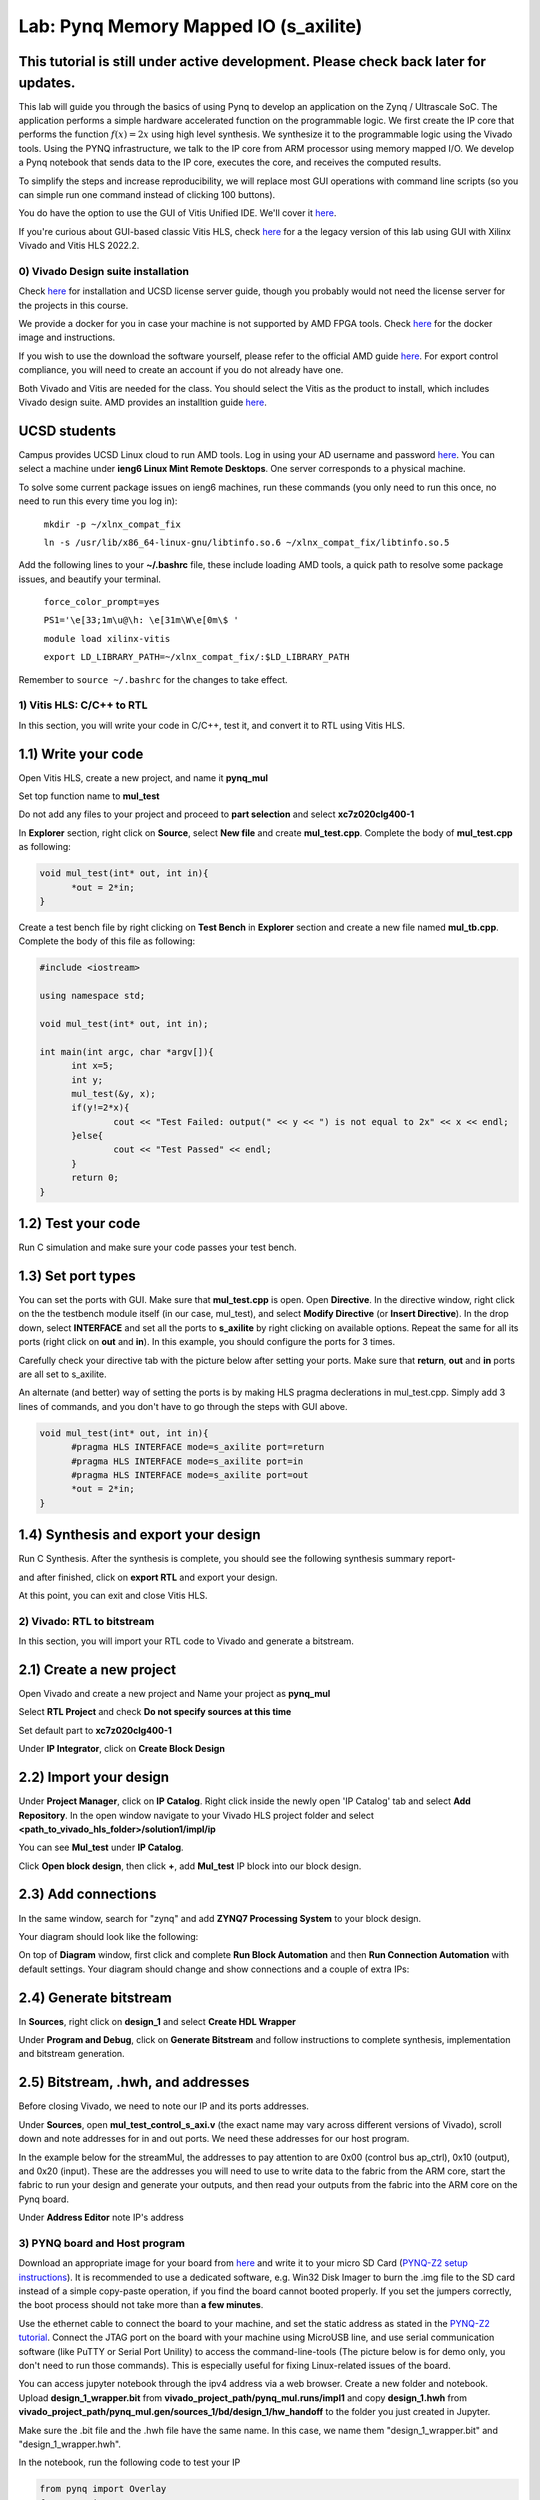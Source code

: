 
Lab: Pynq Memory Mapped IO (s_axilite)
=====================================


This tutorial is still under active development. Please check back later for updates.
~~~~~~~~~~~~~~~~~~~~~~~~~~~~~~~~~~~~~~~~~~~~~~~~~~~~~~~~~~~~~~~~~~~~~~~~~~~~~~~~~~~~~~~

This lab will guide you through the basics of using Pynq to develop an application on the Zynq / Ultrascale SoC. The application performs a simple hardware accelerated function on the programmable logic. We first create the IP core that performs the function :math:`f(x) = 2x` using high level synthesis. We synthesize it to the programmable logic using the Vivado tools.  Using the PYNQ infrastructure, we talk to the IP core from ARM processor using memory mapped I/O. We develop a Pynq notebook that sends data to the IP core, executes the core, and receives the computed results. 

To simplify the steps and increase reproducibility, we will replace most GUI operations with command line scripts (so you can simple run one command instead of clicking 100 buttons).

You do have the option to use the GUI of Vitis Unified IDE. We'll cover it `here <https://pp4fpgas.readthedocs.io/en/latest/vitis_unified.html>`_.

If you're curious about GUI-based classic Vitis HLS, check `here <https://pp4fpgas.readthedocs.io/en/latest/PYNQ-example-legacy.html>`_ for a the legacy version of this lab using GUI with Xilinx Vivado and Vitis HLS 2022.2.

0) Vivado Design suite installation
------------------------------------

Check `here <https://kastner.ucsd.edu/ryan/vivado-installation/>`_ for installation and UCSD license server guide, though you probably would not need the license server for the projects in this course.

We provide a docker for you in case your machine is not supported by AMD FPGA tools. Check `here <https://github.com/KastnerRG/vitis_docker/>`_ for the docker image and instructions.

If you wish to use the download the software yourself, please refer to the official AMD guide `here <https://www.xilinx.com/support/download/index.html/content/xilinx/en/downloadNav/vivado-design-tools/2024-2.html>`_. For export control compliance, you will need to create an account if you do not already have one.

Both Vivado and Vitis are needed for the class. You should select the Vitis as the product to install, which includes Vivado design suite. AMD provides an installtion guide `here <https://docs.amd.com/r/2024.2-English/ug973-vivado-release-notes-install-license/Download-and-Installation>`_.

UCSD students
~~~~~~~~~~~~~~
Campus provides UCSD Linux cloud to run AMD tools. Log in using your AD username and password `here <https://linuxcloud.ucsd.edu/>`_. You can select a machine under **ieng6 Linux Mint Remote Desktops**. One server corresponds to a physical machine.

To solve some current package issues on ieng6 machines, run these commands (you only need to run this once, no need to run this every time you log in):

   ``mkdir -p ~/xlnx_compat_fix``
   
   ``ln -s /usr/lib/x86_64-linux-gnu/libtinfo.so.6 ~/xlnx_compat_fix/libtinfo.so.5``

Add the following lines to your **~/.bashrc** file, these include loading AMD tools, a quick path to resolve some package issues, and beautify your terminal.

   ``force_color_prompt=yes``

   ``PS1='\e[33;1m\u@\h: \e[31m\W\e[0m\$ '``

   ``module load xilinx-vitis``

   ``export LD_LIBRARY_PATH=~/xlnx_compat_fix/:$LD_LIBRARY_PATH``

Remember to ``source ~/.bashrc`` for the changes to take effect.


1) Vitis HLS: C/C++ to RTL
---------------------------

In this section, you will write your code in C/C++, test it, and convert it to RTL using Vitis HLS.

1.1) Write your code
~~~~~~~~~~~~~~~~~~~~

Open Vitis HLS, create a new project, and name it **pynq_mul**

.. image:: https://github.com/KastnerRG/pp4fpgas/raw/master/labs/images/pynq27.png

.. image:: https://github.com/KastnerRG/pp4fpgas/raw/master/labs/images/pynq28.png

Set top function name to **mul_test**

.. image:: https://github.com/KastnerRG/pp4fpgas/raw/master/labs/images/pynq29.png

Do not add any files to your project and proceed to **part selection** and select **xc7z020clg400-1**

.. image:: https://github.com/KastnerRG/pp4fpgas/raw/master/labs/images/pynq30.png

.. image:: https://github.com/KastnerRG/pp4fpgas/raw/master/labs/images/pynq31.png

In **Explorer** section, right click on **Source**, select **New file** and create **mul_test.cpp**. Complete the body of **mul_test.cpp** as following:

.. code-block:: c++

  void mul_test(int* out, int in){
	*out = 2*in;
  }

.. image:: https://github.com/KastnerRG/pp4fpgas/raw/master/labs/images/pynq32.png

.. image:: https://github.com/KastnerRG/pp4fpgas/raw/master/labs/images/pynq33.png


Create a test bench file by right clicking on **Test Bench** in **Explorer** section and create a new file named **mul_tb.cpp**. Complete the body of this file as following:

.. code-block:: c++

  #include <iostream>

  using namespace std;

  void mul_test(int* out, int in);

  int main(int argc, char *argv[]){
	int x=5;
	int y;
	mul_test(&y, x);
	if(y!=2*x){
		cout << "Test Failed: output(" << y << ") is not equal to 2x" << x << endl;
	}else{
		cout << "Test Passed" << endl;
	}
	return 0;
  }

.. image:: https://github.com/KastnerRG/pp4fpgas/raw/master/labs/images/pynq34.png

1.2) Test your code
~~~~~~~~~~~~~~~~~~~

Run C simulation and make sure your code passes your test bench. 

1.3) Set port types
~~~~~~~~~~~~~~~~~~~

You can set the ports with GUI. Make sure that **mul_test.cpp** is open. Open **Directive**. In the directive window, right click on the the testbench module itself (in our case, mul_test), and select **Modify Directive** (or **Insert Directive**). In the drop down, select **INTERFACE** and set all the ports to **s_axilite** by right clicking on available options. Repeat the same for all its ports (right click on **out** and **in**). In this example, you should configure the ports for 3 times. 

.. image:: https://github.com/KastnerRG/Read_the_docs/raw/master/docs/image/lab0_screenshot/0.png

.. image:: https://github.com/KastnerRG/Read_the_docs/raw/master/docs/image/lab0_screenshot/1.png

Carefully check your directive tab with the picture below after setting your ports. Make sure that **return**, **out** and **in** ports are all set to s_axilite.

.. image:: https://github.com/KastnerRG/Read_the_docs/raw/master/docs/image/lab0_screenshot/2.png

An alternate (and better) way of setting the ports is by making HLS pragma declerations in mul_test.cpp. Simply add 3 lines of commands, and you don't have to go through the steps with GUI above.

.. code-block:: c++

  void mul_test(int* out, int in){
	#pragma HLS INTERFACE mode=s_axilite port=return
	#pragma HLS INTERFACE mode=s_axilite port=in
	#pragma HLS INTERFACE mode=s_axilite port=out
	*out = 2*in;
  }

1.4) Synthesis and export your design
~~~~~~~~~~~~~~~~~~~~~~~~~~~~~~~~~~~~~

Run C Synthesis. After the synthesis is complete, you should see the following synthesis summary report-

.. image:: https://github.com/KastnerRG/Read_the_docs/raw/master/docs/image/lab0_screenshot/3.png

.. image:: https://github.com/KastnerRG/Read_the_docs/raw/master/docs/image/lab0_screenshot/4.png

and after finished, click on **export RTL** and export your design.

.. image:: https://github.com/KastnerRG/Read_the_docs/raw/master/docs/image/lab0_screenshot/5.png

.. image:: https://github.com/KastnerRG/Read_the_docs/raw/master/docs/image/lab0_screenshot/6.png

At this point, you can exit and close Vitis HLS.

2) Vivado: RTL to bitstream
---------------------------

In this section, you will import your RTL code to Vivado and generate a bitstream.

2.1) Create a new project
~~~~~~~~~~~~~~~~~~~~~~~~~

Open Vivado and create a new project and Name your project as **pynq_mul**

.. image:: https://github.com/KastnerRG/Read_the_docs/raw/master/docs/image/lab0_screenshot/10.png

Select **RTL Project** and check **Do not specify sources at this time**

.. image:: https://github.com/KastnerRG/Read_the_docs/raw/master/docs/image/lab0_screenshot/11.png

Set default part to **xc7z020clg400-1**

.. image:: https://github.com/KastnerRG/Read_the_docs/raw/master/docs/image/lab0_screenshot/12.png

Under **IP Integrator**, click on **Create Block Design**

.. image:: https://github.com/KastnerRG/Read_the_docs/raw/master/docs/image/lab0_screenshot/13.png

2.2) Import your design
~~~~~~~~~~~~~~~~~~~~~~~

Under **Project Manager**, click on **IP Catalog**. Right click inside the newly open 'IP Catalog' tab and select **Add Repository**. In the open window navigate to your Vivado HLS project folder and select **<path_to_vivado_hls_folder>/solution1/impl/ip**

.. image:: https://github.com/KastnerRG/Read_the_docs/raw/master/docs/image/lab0_screenshot/14.png

.. image:: https://github.com/KastnerRG/Read_the_docs/raw/master/docs/image/lab0_screenshot/15.png

You can see **Mul_test** under **IP Catalog**.

.. image:: https://github.com/KastnerRG/Read_the_docs/raw/master/docs/image/lab0_screenshot/16.png

Click **Open block design**, then click **+**, add **Mul_test** IP block into our block design.

.. image:: https://github.com/KastnerRG/Read_the_docs/raw/master/docs/image/lab0_screenshot/17.png


2.3) Add connections
~~~~~~~~~~~~~~~~~~~~

In the same window, search for "zynq" and add **ZYNQ7 Processing System** to your block design.

.. image:: https://github.com/KastnerRG/Read_the_docs/raw/master/docs/image/lab0_screenshot/18.png

Your diagram should look like the following:

.. image:: https://github.com/KastnerRG/Read_the_docs/raw/master/docs/image/lab0_screenshot/19.png

On top of **Diagram** window, first click and complete **Run Block Automation** and then **Run Connection Automation** with default settings. Your diagram should change and show connections and a couple of extra IPs:

.. image:: https://github.com/KastnerRG/Read_the_docs/raw/master/docs/image/lab0_screenshot/20.png

.. image:: https://github.com/KastnerRG/Read_the_docs/raw/master/docs/image/lab0_screenshot/21.png

.. image:: https://github.com/KastnerRG/Read_the_docs/raw/master/docs/image/lab0_screenshot/22.png

2.4) Generate bitstream
~~~~~~~~~~~~~~~~~~~~~~~

In **Sources**, right click on **design_1** and select **Create HDL Wrapper**

.. image:: https://github.com/KastnerRG/Read_the_docs/raw/master/docs/image/lab0_screenshot/23.png

.. image:: https://github.com/KastnerRG/Read_the_docs/raw/master/docs/image/lab0_screenshot/24.png

Under **Program and Debug**, click on **Generate Bitstream** and follow instructions to complete synthesis, implementation and bitstream generation.


2.5) Bitstream, .hwh, and addresses
~~~~~~~~~~~~~~~~~~~~~~~~~~~~~~~~~~~

Before closing Vivado, we need to note our IP and its ports addresses. 

Under **Sources**, open **mul_test_control_s_axi.v** (the exact name may vary across different versions of Vivado), scroll down and note addresses for in and out ports. We need these addresses for our host program.

In the example below for the streamMul, the addresses to pay attention to are 0x00 (control bus ap_ctrl), 0x10 (output), and 0x20 (input). These are the addresses you will need to use to write data to the fabric from the ARM core, start the fabric to run your design and generate your outputs, and then read your outputs from the fabric into the ARM core on the Pynq board.

.. image:: https://github.com/KastnerRG/Read_the_docs/raw/master/docs/image/lab0_screenshot/25.png

Under **Address Editor** note IP's address

.. image:: https://github.com/KastnerRG/Read_the_docs/raw/master/docs/image/lab0_screenshot/26.png

3) PYNQ board and Host program
------------------------------

Download an appropriate image for your board from `here <http://www.pynq.io/board.html>`_ and write it to your micro SD Card (`PYNQ-Z2 setup instructions <https://pynq.readthedocs.io/en/latest/getting_started/pynq_z2_setup.html>`_). It is recommended to use a dedicated software, e.g. Win32 Disk Imager to burn the .img file to the SD card instead of a simple copy-paste operation, if you find the board cannot booted properly. If you set the jumpers correctly, the boot process should not take more than **a few minutes**.

Use the ethernet cable to connect the board to your machine, and set the static address as stated in the `PYNQ-Z2 tutorial <https://pynq.readthedocs.io/en/latest/getting_started/pynq_z2_setup.html>`_. Connect the JTAG port on the board with your machine using MicroUSB line, and use serial communication software (like PuTTY or Serial Port Unility) to access the command-line-tools (The picture below is for demo only, you don't need to run those commands). This is especially useful for fixing Linux-related issues of the board.

.. image:: https://github.com/KastnerRG/Read_the_docs/raw/master/docs/image/lab0_screenshot/ubuntu_config.png

You can access jupyter notebook through the ipv4 address via a web browser. Create a new folder and notebook. Upload **design_1_wrapper.bit** from **vivado_project_path/pynq_mul.runs/impl1** and copy **design_1.hwh** from **vivado_project_path/pynq_mul.gen/sources_1/bd/design_1/hw_handoff** to the folder you just created in Jupyter.

Make sure the .bit file and the .hwh file have the same name. In this case, we name them "design_1_wrapper.bit" and "design_1_wrapper.hwh".

In the notebook, run the following code to test your IP

.. code-block:: python

	from pynq import Overlay
	from pynq import MMIO

	ol = Overlay("./design_1_wrapper.bit") # designate a bitstream to be flashed to the FPGA
	ol.download() # flash the FPGA

	mul_ip = MMIO(0x40000000, 0x10000) # (IP_BASE_ADDRESS, ADDRESS_RANGE), told to us in Vivado
	inp = 5 # number we want to double

	mul_ip.write(0x20, inp) # write input value to input address in fabric
	print("input:", mul_ip.read(0x20)) # confirm that our value was written correctly to the fabric
	mul_ip.write(0x00, 1) # set ap_start to 1 which initiates the process we wrote to the fabric
	print("output:", mul_ip.read(0x10)) # read corresponding output value from the output address of the fabric 

4) Kria board
-------------
If you are working with a Kria board, there are several necessary changes you have to make. Instead of selecting **xc7z020clg400-1** as the part or **pynq-z2** as the board, you will have to select **xck26-sfvc784-2LV-c** as the part or select **Kria KV260 Vision AI Starter Kit SOM** as the board. This is necessary both for **Vitis HLS** and **Vivado**. As the EDA tools must know what hardware they are targeting. The hardware must also match the board we are eventually using. If the bitstream and hwh generated by Vivado (in which the board is specified) is used in a different kind of board, the pynq software system will have trouble recognizing it.

.. image:: https://github.com/KastnerRG/Read_the_docs/raw/master/docs/image/Kria_board.png

In Vivado, the steps for adding IPs are the same, but Kria has a different PS (processing system, the ARM core on board) with pynq-z2. In "Add IP" window, select **Zynq Ultrascale+ MPSoC** instead of **ZYNQ7 Processing System**.

.. image:: https://github.com/KastnerRG/Read_the_docs/raw/master/docs/image/mpsoc.png

Then follow the green designer assistance and let the tool do "block automation" and "connection automation". You probably have to run connection automation twice. Your block diagram should look like this (from project 2: CORDIC):

.. image:: https://github.com/KastnerRG/Read_the_docs/raw/master/docs/image/kria_block.png

Note that there should be no ports named x, y, r, theta, as they all become some address in the s_axi_control bus.

You should also be able to find the module named control_s_axi_U under the file tree, and locate the address as the lab tutorial.

Setting up a Kria board for pynq is different, and a bit more complex. Please refer to the following resources: `Pynq-supporting boards (find KV260) <https://www.pynq.io/boards.html/>`_ , `Basic steps <https://discuss.pynq.io/t/kria-pynq-v3-0-release-now-with-kr260-support/4865>`_, `Kria pynq repo <https://github.com/Xilinx/Kria-PYNQ>`_ 

Basics of FPGA & PS-PL interaction
~~~~~~~~~~~~~~~~~~~~~~~~~~~~~~~~~~
At architecture level, an FPGA is divided into 2 domains: PS and PL.

PS, or processing system, is an Arm core, in charge of controlling everything, managing memory, creating clock, etc. Consider this as the CPU. The big IP block in your diagram starting with "Zynq" is the PS.

PL, or programming logic, is basically everything else. The most important one is the IP you just designed in Vitis HLS, an efficient hardware dedicated for some task, or usually referred to as the "accelerator". Some are auxiliary modules that are typically auto-managed by tools. 

The accelerator cannot access data directly. The PS has to move the data between the memory and your accelerator. Thus the accelerator and the PS must be connected by some on-chip bus protocol. The easiest protocol is axi_lite. If you wish to put an accelerator on an FPGA, you must specify its port type during the design phase in Vitis HLS. Check Step 1.3 for the commands. 
